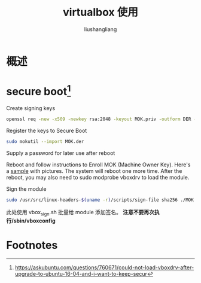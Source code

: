 # -*- coding:utf-8-*-
#+TITLE: virtualbox 使用
#+AUTHOR: liushangliang
#+EMAIL: phenix3443+github@gmail.com

* 概述

* secure boot[fn:1]
  Create signing keys
  #+BEGIN_SRC sh
openssl req -new -x509 -newkey rsa:2048 -keyout MOK.priv -outform DER -out MOK.der -nodes -days 36500 -subj "/CN=vbox_sign_key/"
  #+END_SRC
  Register the keys to Secure Boot
      #+BEGIN_SRC sh
sudo mokutil --import MOK.der
      #+END_SRC
  Supply a password for later use after reboot

  Reboot and follow instructions to Enroll MOK (Machine Owner Key). Here's a [[https://sourceware.org/systemtap/wiki/SecureBoot][sample]] with pictures. The system will reboot one more time. After the reboot, you may also need to sudo modprobe vboxdrv to load the module.

  Sign the module
  #+BEGIN_SRC sh
sudo /usr/src/linux-headers-$(uname -r)/scripts/sign-file sha256 ./MOK.priv ./MOK.der $(modinfo -n vboxdrv)
  #+END_SRC

  此处使用 vbox_sign.sh 批量给 module 添加签名。 *注意不要再次执行/sbin/vboxconfig*

* Footnotes

[fn:1] https://askubuntu.com/questions/760671/could-not-load-vboxdrv-after-upgrade-to-ubuntu-16-04-and-i-want-to-keep-secur
